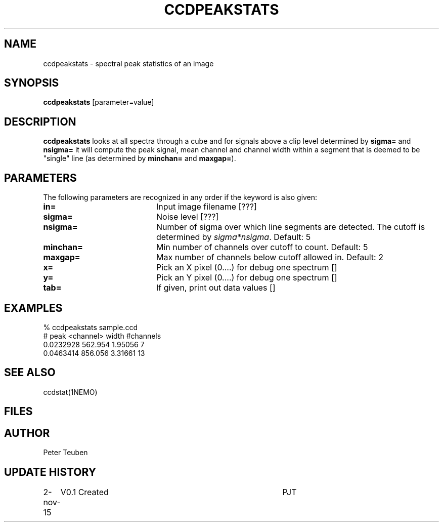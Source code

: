 .TH CCDPEAKSTATS 1NEMO "2 November 2015"
.SH NAME
ccdpeakstats \- spectral peak statistics of an image
.SH SYNOPSIS
\fBccdpeakstats\fP [parameter=value]
.SH DESCRIPTION
\fBccdpeakstats\fP looks at all spectra through a cube and for signals above
a clip level determined by \fBsigma=\fP and \fBnsigma=\fP it will compute
the peak signal, mean channel and channel width
within a segment that is deemed
to be "single" line (as determined by \fBminchan=\fP and \fBmaxgap=\fP).
.SH PARAMETERS
The following parameters are recognized in any order if the keyword
is also given:
.TP 20
\fBin=\fP
Input image filename [???]    
.TP 20
\fBsigma=\fP
Noise level [???]     
.TP 20
\fBnsigma=\fP
Number of sigma over which line segments are detected.  The cutoff is
determined by \fIsigma*nsigma\fP. Default: 5
.TP 20
\fBminchan=\fP
Min number of channels over cutoff to count. Default: 5
.TP 20
\fBmaxgap=\fP
Max number of channels below cutoff allowed in. Default: 2
.TP 20
\fBx=\fP
Pick an X pixel (0....) for debug one spectrum []  
.TP 20
\fBy=\fP
Pick an Y pixel (0....) for debug one spectrum []  
.TP 20
\fBtab=\fP
If given, print out data values [] 
.SH EXAMPLES
.nf
% ccdpeakstats sample.ccd
#  peak   <channel> width   #channels
0.0232928 562.954   1.95056 7
0.0463414 856.056   3.31661 13
.fi
.SH SEE ALSO
ccdstat(1NEMO)
.SH FILES
.SH AUTHOR
Peter Teuben
.SH UPDATE HISTORY
.nf
.ta +1.0i +4.0i
2-nov-15	V0.1 Created	PJT
.fi
